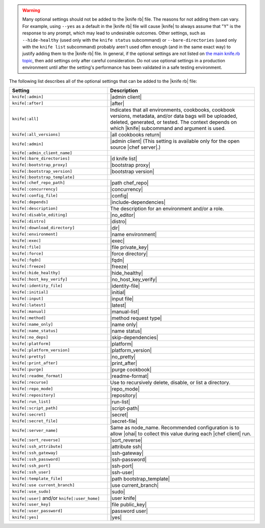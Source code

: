 .. The contents of this file are included in multiple topics.
.. This file should not be changed in a way that hinders its ability to appear in multiple documentation sets.


.. warning:: Many optional settings should not be added to the |knife rb| file. The reasons for not adding them can vary. For example, using ``--yes`` as a default in the |knife rb| file will cause |knife| to always assume that "Y" is the response to any prompt, which may lead to undesirable outcomes. Other settings, such as ``--hide-healthy`` (used only with the ``knife status`` subcommand) or ``--bare-directories`` (used only with the ``knife list`` subcommand) probably aren't used often enough (and in the same exact way) to justify adding them to the |knife rb| file. In general, if the optional settings are not listed on `the main knife.rb topic <http://docs.opscode.com/config_rb_knife.html>`_, then add settings only after careful consideration. Do not use optional settings in a production environment until after the setting's performance has been validated in a safe testing environment.

The following list describes all of the optional settings that can be added to the |knife rb| file:

.. list-table::
   :widths: 200 300
   :header-rows: 1

   * - Setting
     - Description
   * - ``knife[:admin]``
     - |admin client|
   * - ``knife[:after]``
     - |after|
   * - ``knife[:all]``
     - Indicates that all environments, cookbooks, cookbook versions, metadata, and/or data bags will be uploaded, deleted, generated, or tested. The context depends on which |knife| subcommand and argument is used.
   * - ``knife[:all_versions]``
     - |all cookbooks return|
   * - ``knife[:admin]``
     - |admin client| (This setting is available only for the open source |chef server|.)
   * - ``knife[:admin_client_name]``
     - 
   * - ``knife[:bare_directories]``
     - |d knife list|
   * - ``knife[:bootstrap_proxy]``
     - |bootstrap proxy|
   * - ``knife[:bootstrap_version]``
     - |bootstrap version|
   * - ``knife[:bootstrap_template]``
     - 
   * - ``knife[:chef_repo_path]``
     - |path chef_repo|
   * - ``knife[:concurrency]``
     - |concurrency|
   * - ``knife[:config_file]``
     - |config|
   * - ``knife[:depends]``
     - |include-dependencies|
   * - ``knife[:description]``
     - The description for an environment and/or a role.
   * - ``knife[:disable_editing]``
     - |no_editor|
   * - ``knife[:distro]``
     - |distro|
   * - ``knife[:download_directory]``
     - |dir|
   * - ``knife[:environment]``
     - |name environment|
   * - ``knife[:exec]``
     - |exec|
   * - ``knife[:file]``
     - |file private_key|
   * - ``knife[:force]``
     - |force directory|
   * - ``knife[:fqdn]``
     - |fqdn|
   * - ``knife[:freeze]``
     - |freeze|
   * - ``knife[:hide_healthy]``
     - |hide_healthy|
   * - ``knife[:host_key_verify]``
     - |no_host_key_verify|
   * - ``knife[:identity_file]``
     - |identity-file|
   * - ``knife[:initial]``
     - |initial|
   * - ``knife[:input]``
     - |input file|
   * - ``knife[:latest]``
     - |latest|
   * - ``knife[:manual]``
     - |manual-list|
   * - ``knife[:method]``
     - |method request type|
   * - ``knife[:name_only]``
     - |name only|
   * - ``knife[:name_status]``
     - |name status|
   * - ``knife[:no_deps]``
     - |skip-dependencies|
   * - ``knife[:platform]``
     - |platform|
   * - ``knife[:platform_version]``
     - |platform_version|
   * - ``knife[:pretty]``
     - |no_pretty|
   * - ``knife[:print_after]``
     - |print_after|
   * - ``knife[:purge]``
     - |purge cookbook|
   * - ``knife[:readme_format]``
     - |readme-format|
   * - ``knife[:recurse]``
     - Use to recursively delete, disable, or list a directory.
   * - ``knife[:repo_mode]``
     - |repo_mode|
   * - ``knife[:repository]``
     - |repository|
   * - ``knife[:run_list]``
     - |run-list|
   * - ``knife[:script_path]``
     - |script-path|
   * - ``knife[:secret]``
     - |secret|
   * - ``knife[:secret_file]``
     - |secret-file|
   * - ``knife[:server_name]``
     - Same as node_name. Recommended configuration is to allow |ohai| to collect this value during each |chef client| run.
   * - ``knife[:sort_reverse]``
     - |sort_reverse|
   * - ``knife[:ssh_attribute]``
     - |attribute ssh|
   * - ``knife[:ssh_gateway]``
     - |ssh-gateway|
   * - ``knife[:ssh_password]``
     - |ssh-password|
   * - ``knife[:ssh_port]``
     - |ssh-port|
   * - ``knife[:ssh_user]``
     - |ssh-user|
   * - ``knife[:template_file]``
     - |path bootstrap_template|
   * - ``knife[:use current_branch]``
     - |use current_branch|
   * - ``knife[:use_sudo]``
     - |sudo|
   * - ``knife[:user]`` and/or ``knife[:user_home]``
     - |user knife|
   * - ``knife[:user_key]``
     - |file public_key|
   * - ``knife[:user_password]``
     - |password user|
   * - ``knife[:yes]``
     - |yes|
